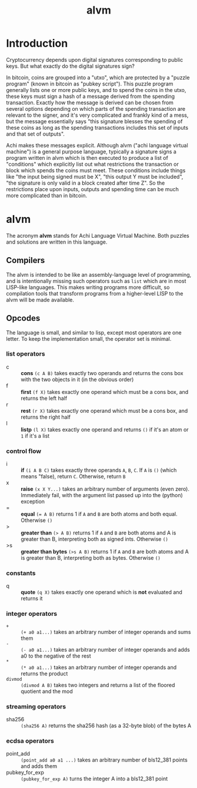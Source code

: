#+TITLE: alvm
#+OPTIONS: ^:nil
* Introduction

Cryptocurrency depends upon digital signatures corresponding to public keys. But what exactly do the digital signatures sign?

In bitcoin, coins are grouped into a "utxo", which are protected by a "puzzle program" (known in bitcoin as "pubkey script"). This puzzle program generally lists one or more public keys, and to spend the coins in the utxo, these keys must sign a hash of a message derived from the spending transaction. Exactly how the message is derived can be chosen from several options depending on which parts of the spending transaction are relevant to the signer, and it's very complicated and frankly kind of a mess, but the message essentially says "this signature blesses the spending of these coins as long as the spending transactions includes this set of inputs and that set of outputs".

Achi makes these messages explicit. Although alvm ("achi language virtual machine") is a general purpose language, typically a signature signs a program written in alvm which is then executed to produce a list of "conditions" which explicitly list out what restrictions the transaction or block which spends the coins must meet. These conditions include things like "the input being signed must be X", "this output Y must be included", "the signature is only valid in a block created after time Z". So the restrictions place upon inputs, outputs and spending time can be much more complicated than in bitcoin.

* alvm

The acronym *alvm* stands for Achi Language Virtual Machine. Both puzzles and solutions are written in this language.

** Compilers

The alvm is intended to be like an assembly-language level of programming, and is intentionally missing such operators such as ~list~ which are in most LISP-like languages. This makes writing programs more difficult, so compilation tools that transform programs from a higher-level LISP to the alvm will be made available.

** Opcodes

The language is small, and similar to lisp, except most operators are one letter. To keep the implementation small, the operator set is minimal.

*** list operators
    - c :: *cons* ~(c A B)~ takes exactly two operands and returns the cons box with the two objects in it (in the obvious order)
    - f :: *first* ~(f X)~ takes exactly one operand which must be a cons box, and returns the left half
    - r :: *rest* ~(r X)~ takes exactly one operand which must be a cons box, and returns the right half
    - l :: *listp* ~(l X)~ takes exactly one operand and returns ~()~ if it's an atom or ~1~ if it's a list
*** control flow
    - i :: *if* ~(i A B C)~ takes exactly three operands ~A~, ~B~, ~C~. If ~A~ is ~()~ (which means "false), return ~C~. Otherwise, return ~B~
    - x :: *raise* ~(x X Y...)~ takes an arbitrary number of arguments (even zero). Immediately fail, with the argument list passed up into the (python) exception
    - = :: *equal* ~(= A B)~ returns 1 if ~A~ and ~B~ are both atoms and both equal. Otherwise ~()~
    - > :: *greater than* ~(> A B)~ returns 1 if ~A~ and ~B~ are both atoms and A is greater than B, interpreting both as signed ints. Otherwise ~()~
    - >s :: *greater than bytes* ~(>s A B)~ returns 1 if ~A~ and ~B~ are both atoms and A is greater than B, interpreting both as bytes. Otherwise ~()~
*** constants
    - q :: *quote* ~(q X)~ takes exactly one operand which is *not* evaluated and returns it
*** integer operators
    - ~+~ :: ~(+ a0 a1...)~ takes an arbitrary number of integer operands and sums them
    - ~-~ :: ~(- a0 a1...)~ takes an arbitrary number of integer operands and adds a0 to the negative of the rest
    - ~*~ :: ~(* a0 a1...)~ takes an arbitrary number of integer operands and returns the product
    - ~divmod~ :: ~(divmod A B)~ takes two integers and returns a list of the floored quotient and the mod
*** streaming operators
    - sha256 :: ~(sha256 A)~ returns the sha256 hash (as a 32-byte blob) of the bytes A
*** ecdsa operators
    - point_add :: ~(point_add a0 a1 ...)~ takes an arbitrary number of bls12_381 points and adds them
    - pubkey_for_exp :: ~(pubkey_for_exp A)~ turns the integer A into a bls12_381 point
